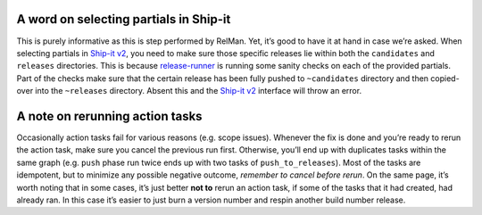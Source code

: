 A word on selecting partials in Ship-it
=======================================

This is purely informative as this is step performed by RelMan. Yet,
it’s good to have it at hand in case we’re asked. When selecting
partials in `Ship-it v2 <https://shipit.mozilla-releng.net/>`__, you
need to make sure those specific releases lie within both the
``candidates`` and ``releases`` directories. This is because
`release-runner <hg.mozilla.org/build/tools/file/tip/buildfarm/release/release-runner3.py>`__
is running some sanity checks on each of the provided partials. Part of
the checks make sure that the certain release has been fully pushed to
``~candidates`` directory and then copied-over into the ``~releases``
directory. Absent this and the `Ship-it
v2 <https://shipit.mozilla-releng.net/>`__ interface will throw an
error.

A note on rerunning action tasks
================================

Occasionally action tasks fail for various reasons (e.g. scope issues).
Whenever the fix is done and you’re ready to rerun the action task, make
sure you cancel the previous run first. Otherwise, you’ll end up with
duplicates tasks within the same graph (e.g. ``push`` phase run twice
ends up with two tasks of ``push_to_releases``). Most of the tasks are
idempotent, but to minimize any possible negative outcome, *remember to
cancel before rerun*. On the same page, it’s worth noting that in some
cases, it’s just better **not to** rerun an action task, if some of the
tasks that it had created, had already ran. In this case it’s easier to
just burn a version number and respin another build number release.
